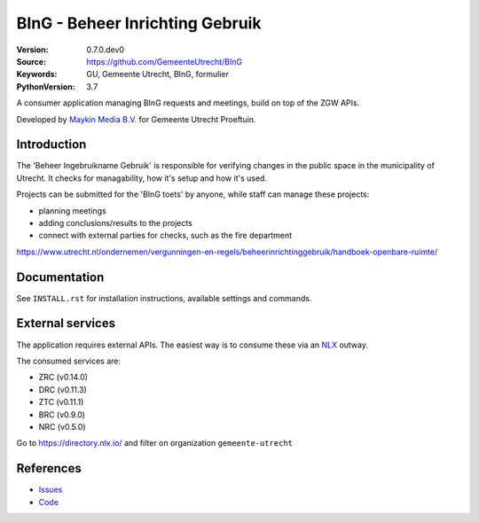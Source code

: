 ================================
BInG - Beheer Inrichting Gebruik
================================

:Version: 0.7.0.dev0
:Source: https://github.com/GemeenteUtrecht/BInG
:Keywords: GU, Gemeente Utrecht, BInG, formulier
:PythonVersion: 3.7

|build-status| |requirements|

A consumer application managing BInG requests and meetings, build on top of the
ZGW APIs.

Developed by `Maykin Media B.V.`_ for Gemeente Utrecht Proeftuin.


Introduction
============

The 'Beheer Ingebruikname Gebruik' is responsible for verifying changes in the
public space in the municipality of Utrecht. It checks for managability,
how it's setup and how it's used.

Projects can be submitted for the 'BInG toets' by anyone, while staff can manage
these projects:

* planning meetings
* adding conclusions/results to the projects
* connect with external parties for checks, such as the fire department

https://www.utrecht.nl/ondernemen/vergunningen-en-regels/beheerinrichtinggebruik/handboek-openbare-ruimte/

Documentation
=============

See ``INSTALL.rst`` for installation instructions, available settings and
commands.

External services
=================

The application requires external APIs. The easiest way is to consume these
via an `NLX`_ outway.

The consumed services are:

* ZRC (v0.14.0)
* DRC (v0.11.3)
* ZTC (v0.11.1)
* BRC (v0.9.0)
* NRC (v0.5.0)

Go to https://directory.nlx.io/ and filter on organization ``gemeente-utrecht``

References
==========

* `Issues <https://github.com/GemeenteUtrecht/BInG/issues>`_
* `Code <https://github.com/GemeenteUtrecht/BInG>`_


.. |build-status| image:: https://travis-ci.org/GemeenteUtrecht/BInG.svg?branch=develop
    :alt: Build status
    :target: https://travis-ci.org/GemeenteUtrecht/BInG

.. |requirements| image:: https://requires.io/github/GemeenteUtrecht/BInG/requirements.svg?branch=master
     :target: https://requires.io/github/GemeenteUtrecht/BInG/requirements/?branch=master
     :alt: Requirements status

.. _testomgeving: http://bing.k8s.dc1.proeftuin.utrecht.nl

.. _Maykin Media B.V.: https://www.maykinmedia.nl

.. _NLX: https://docs.nlx.io
